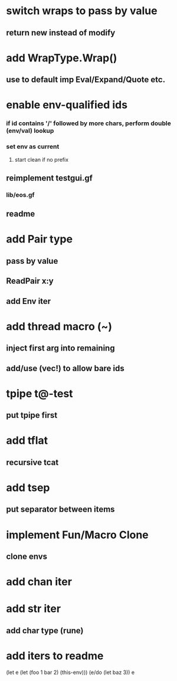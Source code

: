* switch wraps to pass by value
** return new instead of modify
* add WrapType.Wrap()
** use to default imp Eval/Expand/Quote etc.
* enable env-qualified ids
*** if id contains '/' followed by more chars, perform double (env/val) lookup
*** set env as current
**** start clean if no prefix
** reimplement testgui.gf
*** lib/eos.gf
** readme
* add Pair type
** pass by value
** ReadPair x:y
** add Env iter
* add thread macro (~)
** inject first arg into remaining
** add/use (vec!) to allow bare ids
* tpipe t@-test
** put tpipe first
* add tflat
** recursive tcat
* add tsep
** put separator between items
* implement Fun/Macro Clone
** clone envs
* add chan iter
* add str iter
** add char type (rune)
* add iters to readme

(let e (let (foo 1 bar 2) (this-env)))
(e/do (let baz 3))
e
